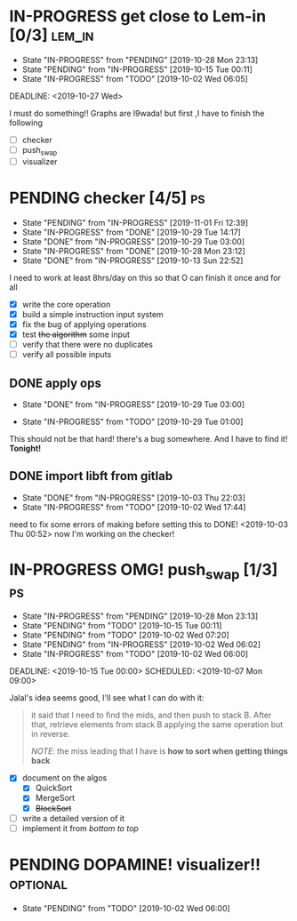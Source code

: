 * IN-PROGRESS get close to Lem-in [0/3]                             :lem_in:
DEADLINE: <2019-11-13 Wed> SCHEDULED: <2019-10-01 Tue 00:00>

- State "IN-PROGRESS" from "PENDING"    [2019-10-28 Mon 23:13]
- State "PENDING"    from "IN-PROGRESS" [2019-10-15 Tue 00:11]
- State "IN-PROGRESS" from "TODO"       [2019-10-02 Wed 06:05]

DEADLINE: <2019-10-27 Wed>

I must do something!! Graphs are l9wada! but first ,I have to finish the following

+ [-] checker
+ [ ] push_swap
+ [ ] visualizer

* PENDING checker [4/5]                                                  :ps:
SCHEDULED: <2019-10-27 Sun> DEADLINE: <2019-11-01 Fri>

- State "PENDING"    from "IN-PROGRESS" [2019-11-01 Fri 12:39]
- State "IN-PROGRESS" from "DONE"       [2019-10-29 Tue 14:17]
- State "DONE"       from "IN-PROGRESS" [2019-10-29 Tue 03:00]
- State "IN-PROGRESS" from "DONE"       [2019-10-28 Mon 23:12]
- State "DONE"       from "IN-PROGRESS" [2019-10-13 Sun 22:52]

:PROPERTIES:
:Effort:   25:00
:END:
:LOGBOOK:
CLOCK: [2019-10-29 Tue 00:57]--[2019-10-29 Tue 01:01] =>  0:04
CLOCK: [2019-10-29 Tue 00:56]--[2019-10-29 Tue 00:57] =>  0:01
CLOCK: [2019-10-13 Sun 18:51]--[2019-10-14 Mon 00:56] =>  6:05
CLOCK: [2019-10-09 Wed 18:03]--[2019-10-09 Wed 18:15] =>  0:12
CLOCK: [2019-10-08 Tue 02:38]--[2019-10-08 Tue 05:48] =>  3:10
CLOCK: [2019-10-08 Tue 01:21]--[2019-10-08 Tue 01:46] =>  0:25
CLOCK: [2019-10-08 Tue 00:40]--[2019-10-08 Tue 01:21] =>  0:41
CLOCK: [2019-10-03 Thu 22:03]--[2019-10-04 Fri 00:40] =>  2:37
CLOCK: [2019-10-03 Thu 03:51]--[2019-10-03 Thu 11:35] =>  7:44
CLOCK: [2019-10-03 Thu 03:47]--[2019-10-03 Thu 03:51] =>  0:04
:END:


I need to work at least 8hrs/day on this so that O can finish it once and for all

- [X] write the core operation
- [X] build a simple instruction input system
- [X] fix the bug of applying operations
- [X] test +the algorithm+ some input
- [ ] verify that there were no duplicates
- [ ] verify all possible inputs

** DONE apply ops
DEADLINE: <2019-10-31 Thu> SCHEDULED: <2019-10-29 Tue>
:PROPERTIES:
:Effort:   5h
:END:
- State "DONE"       from "IN-PROGRESS" [2019-10-29 Tue 03:00]
:LOGBOOK:
CLOCK: [2019-10-29 Tue 01:02]--[2019-10-29 Tue 03:00] =>  1:58
CLOCK: [2019-10-29 Tue 01:01]--[2019-10-29 Tue 01:02] =>  0:01
CLOCK: [2019-10-29 Tue 01:01]--[2019-10-29 Tue 01:01] =>  0:00
:END:
- State "IN-PROGRESS" from "TODO"       [2019-10-29 Tue 01:00]

This should not be that hard! there's a bug somewhere. And I have to find it! *Tonight!*
** DONE import libft from gitlab
DEADLINE: <2019-10-03 Thu 00:00>

- State "DONE"       from "IN-PROGRESS" [2019-10-03 Thu 22:03]
- State "IN-PROGRESS" from "TODO"       [2019-10-02 Wed 17:44]

need to fix some errors of making before setting this to DONE! <2019-10-03 Thu 00:52> now I'm working on the checker!

* IN-PROGRESS OMG! push_swap [1/3]                                      :ps:
DEADLINE: <2019-11-10 Sun> SCHEDULED: <2019-10-06 Sun 09:00>

- State "IN-PROGRESS" from "PENDING"    [2019-10-28 Mon 23:13]
- State "PENDING"    from "TODO"       [2019-10-15 Tue 00:11]
- State "PENDING"    from "TODO"       [2019-10-02 Wed 07:20]
- State "PENDING"    from "IN-PROGRESS" [2019-10-02 Wed 06:02]
- State "IN-PROGRESS" from "TODO"       [2019-10-02 Wed 06:00]

DEADLINE: <2019-10-15 Tue 00:00>
SCHEDULED: <2019-10-07 Mon 09:00>

Jalal's idea seems good, I'll see what I can do with it:

#+begin_quote
it said that I need to find the mids, and then push to stack B. After that, retrieve elements from stack B applying the same operation but in reverse.

/NOTE/: the miss leading that I have is *how to sort when getting things back*
#+end_quote

- [X] document on the algos
  - [X] QuickSort
  - [X] MergeSort
  - [X] +BlockSort+
- [ ] write a detailed version of it
- [ ] implement it from /bottom to top/

* PENDING DOPAMINE! visualizer!!                                  :optional:
DEADLINE: <2019-11-14 Thu> SCHEDULED: <2019-10-16 Wed>

- State "PENDING"    from "TODO"       [2019-10-02 Wed 06:00]
